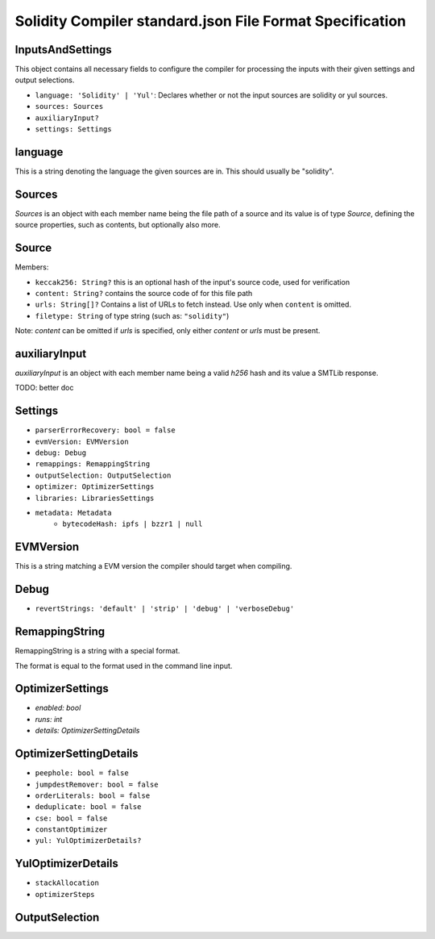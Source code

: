 .. index:: standard.json file format

.. _STANDARD_JSON_FORMAT:

*********************************************************
Solidity Compiler standard.json File Format Specification
*********************************************************

InputsAndSettings
-----------------

This object contains all necessary fields to configure the compiler for processing the
inputs with their given settings and output selections.

- ``language: 'Solidity' | 'Yul'``: Declares whether or not the input sources are solidity or yul sources.
- ``sources: Sources``
- ``auxiliaryInput?``
- ``settings: Settings``

language
--------

This is a string denoting the language the given sources are in. This should usually
be "solidity".

.. _Sources:

Sources
-------

`Sources` is an object with each member name being the file path of a source
and its value is of type `Source`, defining the source properties, such as contents,
but optionally also more.

Source
------

Members:

- ``keccak256: String?`` this is an optional hash of the input's source code, used for verification
- ``content: String?`` contains the source code of for this file path
- ``urls: String[]?`` Contains a list of URLs to fetch instead. Use only when ``content`` is omitted.
- ``filetype: String`` of type string (such as: ``"solidity"``)

Note: `content` can be omitted if `urls` is specified, only either `content` or `urls`
must be present.

auxiliaryInput
--------------

`auxiliaryInput` is an object with each member name being a valid `h256` hash
and its value a SMTLib response.

TODO: better doc

Settings
--------

- ``parserErrorRecovery: bool = false``
- ``evmVersion: EVMVersion``
- ``debug: Debug``
- ``remappings: RemappingString``
- ``outputSelection: OutputSelection``
- ``optimizer: OptimizerSettings``
- ``libraries: LibrariesSettings``
- ``metadata: Metadata``
    - ``bytecodeHash: ipfs | bzzr1 | null``

EVMVersion
----------

This is a string matching a EVM version the compiler should target when compiling.

Debug
-----

- ``revertStrings: 'default' | 'strip' | 'debug' | 'verboseDebug'``

RemappingString
---------------

RemappingString is a string with a special format.

The format is equal to the format used in the command line input.

OptimizerSettings
-----------------

- `enabled: bool`
- `runs: int`
- `details: OptimizerSettingDetails`

OptimizerSettingDetails
-----------------------

- ``peephole: bool = false``
- ``jumpdestRemover: bool = false``
- ``orderLiterals: bool = false``
- ``deduplicate: bool = false``
- ``cse: bool = false``
- ``constantOptimizer``
- ``yul: YulOptimizerDetails?``

YulOptimizerDetails
-------------------

- ``stackAllocation``
- ``optimizerSteps``

OutputSelection
---------------

